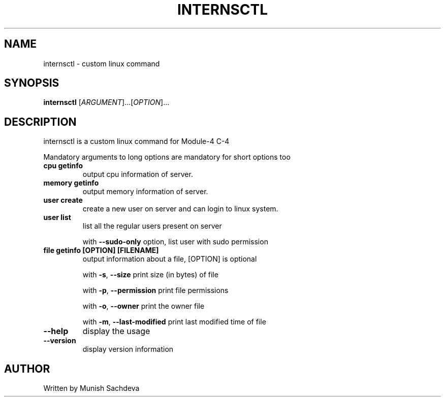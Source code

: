 .\" DO NOT MODIFY THIS FILE!  It was generated by help2man 1.48.1.
.TH INTERNSCTL "1" "July 2021" "internsctl v0.1.0" "User Commands"
.SH NAME
internsctl \- custom linux command
.SH SYNOPSIS
.B internsctl
[\fI\,ARGUMENT\/\fR]...[\fI\,OPTION\/\fR]...
.SH DESCRIPTION
.PP
internsctl is a custom linux command for Module-4 C-4
.PP
Mandatory arguments to long options are mandatory for short options too
.TP
\fB\ cpu getinfo \fR
output cpu information of server.
.TP
\fB\ memory getinfo \fR
output memory information of server.
.TP
\fB\ user create \fR
create a new user on server and can login to linux system.
.TP
\fB\ user list \fR
list all the regular users present on server
.IP
with \fB\-\-sudo\-only\fR option, list user with sudo permission
.TP
\fB\ file getinfo [OPTION] [FILENAME] \fR
output information about a file, [OPTION] is optional
.IP
with \fB\-s\fR, \fB\-\-size\fR
print size (in bytes) of file
.IP
with \fB\-p\fR, \fB\-\-permission\fR
print file permissions
.IP
with \fB\-o\fR, \fB\-\-owner\fR
print the owner file
.IP
with \fB\-m\fR, \fB\-\-last\-modified\fR
print last modified time of file
.TP
\fB\-\-help \fR
display the usage
.TP
\fB\-\-version\fR
display version information
.SH AUTHOR
Written by Munish Sachdeva